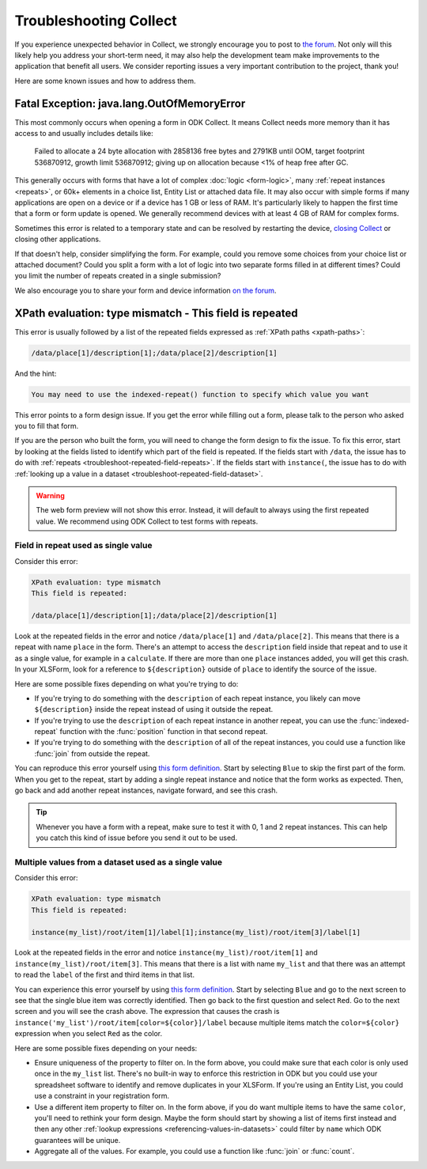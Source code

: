 .. spelling:word-list::
    lang
    OutOfMemoryError

Troubleshooting Collect
========================

If you experience unexpected behavior in Collect, we strongly encourage you to post to `the forum <https://forum.getodk.org/c/support/6>`_. Not only will this likely help you address your short-term need, it may also help the development team make improvements to the application that benefit all users. We consider reporting issues a very important contribution to the project, thank you!

Here are some known issues and how to address them.

Fatal Exception: java.lang.OutOfMemoryError
-------------------------------------------

This most commonly occurs when opening a form in ODK Collect. It means Collect needs more memory than it has access to and usually includes details like:

  Failed to allocate a 24 byte allocation with 2858136 free bytes and 2791KB until OOM, target footprint 536870912, growth limit 536870912; giving up on allocation because <1% of heap free after GC.

This generally occurs with forms that have a lot of complex :doc:`logic <form-logic>`, many :ref:`repeat instances <repeats>`, or 60k+ elements in a choice list, Entity List or attached data file. It may also occur with simple forms if many applications are open on a device or if a device has 1 GB or less of RAM. It's particularly likely to happen the first time that a form or form update is opened. We generally recommend devices with at least 4 GB of RAM for complex forms.

Sometimes this error is related to a temporary state and can be resolved by restarting the device, `closing Collect <https://support.google.com/android/answer/9079646?hl=en#zippy=%2Cclose-apps>`_ or closing other applications.

If that doesn't help, consider simplifying the form. For example, could you remove some choices from your choice list or attached document? Could you split a form with a lot of logic into two separate forms filled in at different times? Could you limit the number of repeats created in a single submission?

We also encourage you to share your form and device information `on the forum <https://forum.getodk.org/c/support/6>`_.

.. _troubleshoot-field-repeated:

XPath evaluation: type mismatch - This field is repeated
---------------------------------------------------------

This error is usually followed by a list of the repeated fields expressed as :ref:`XPath paths <xpath-paths>`:

.. code-block:: xml

  /data/place[1]/description[1];/data/place[2]/description[1]

And the hint:

.. code-block:: java

  You may need to use the indexed-repeat() function to specify which value you want

This error points to a form design issue. If you get the error while filling out a form, please talk to the person who asked you to fill that form.

If you are the person who built the form, you will need to change the form design to fix the issue. To fix this error, start by looking at the fields listed to identify which part of the field is repeated. If the fields start with ``/data``, the issue has to do with :ref:`repeats <troubleshoot-repeated-field-repeats>`. If the fields start with ``instance(``, the issue has to do with :ref:`looking up a value in a dataset <troubleshoot-repeated-field-dataset>`.

.. warning::

  The web form preview will not show this error. Instead, it will default to always using the first repeated value. We recommend using ODK Collect to test forms with repeats.

.. _troubleshoot-repeated-field-repeats:

Field in repeat used as single value
~~~~~~~~~~~~~~~~~~~~~~~~~~~~~~~~~~~~~

Consider this error:

.. code-block:: xml

  XPath evaluation: type mismatch
  This field is repeated:

  /data/place[1]/description[1];/data/place[2]/description[1]

Look at the repeated fields in the error and notice ``/data/place[1]`` and ``/data/place[2]``. This means that there is a repeat with name ``place`` in the form. There's an attempt to access the ``description`` field inside that repeat and to use it as a single value, for example in a ``calculate``. If there are more than one ``place`` instances added, you will get this crash. In your XLSForm, look for a reference to ``${description}`` outside of ``place`` to identify the source of the issue.

Here are some possible fixes depending on what you're trying to do:

* If you're trying to do something with the ``description`` of each repeat instance, you likely can move ``${description}`` inside the repeat instead of using it outside the repeat.
* If you're trying to use the ``description`` of each repeat instance in another repeat, you can use the :func:`indexed-repeat` function with the :func:`position` function in that second repeat.
* If you're trying to do something with the ``description`` of all of the repeat instances, you could use a function like :func:`join` from outside the repeat.

You can reproduce this error yourself using `this form definition <https://docs.google.com/spreadsheets/d/1GK8CNawKlDiAx9M4y3df_7gtMQPHshdQ9Bc0fUENzU8/edit?gid=1068911091#gid=1068911091>`__. Start by selecting ``Blue`` to skip the first part of the form. When you get to the repeat, start by adding a single repeat instance and notice that the form works as expected. Then, go back and add another repeat instances, navigate forward, and see this crash.

.. tip::

  Whenever you have a form with a repeat, make sure to test it with 0, 1 and 2 repeat instances. This can help you catch this kind of issue before you send it out to be used.

.. _troubleshoot-repeated-field-dataset:

Multiple values from a dataset used as a single value
~~~~~~~~~~~~~~~~~~~~~~~~~~~~~~~~~~~~~~~~~~~~~~~~~~~~~~

Consider this error:

.. code-block:: xml

  XPath evaluation: type mismatch
  This field is repeated:

  instance(my_list)/root/item[1]/label[1];instance(my_list)/root/item[3]/label[1]

Look at the repeated fields in the error and notice ``instance(my_list)/root/item[1]`` and ``instance(my_list)/root/item[3]``. This means that there is a list with name ``my_list`` and that there was an attempt to read the ``label`` of the first and third items in that list.

You can experience this error yourself by using `this form definition <https://docs.google.com/spreadsheets/d/1GK8CNawKlDiAx9M4y3df_7gtMQPHshdQ9Bc0fUENzU8/edit?gid=1068911091#gid=1068911091>`__. Start by selecting ``Blue`` and go to the next screen to see that the single blue item was correctly identified. Then go back to the first question and select ``Red``. Go to the next screen and you will see the crash above. The expression that causes the crash is ``instance('my_list')/root/item[color=${color}]/label`` because multiple items match the ``color=${color}`` expression when you select ``Red`` as the color.

Here are some possible fixes depending on your needs:

* Ensure uniqueness of the property to filter on. In the form above, you could make sure that each color is only used once in the ``my_list`` list. There's no built-in way to enforce this restriction in ODK but you could use your spreadsheet software to identify and remove duplicates in your XLSForm. If you're using an Entity List, you could use a constraint in your registration form.
* Use a different item property to filter on. In the form above, if you do want multiple items to have the same ``color``, you'll need to rethink your form design. Maybe the form should start by showing a list of items first instead and then any other :ref:`lookup expressions <referencing-values-in-datasets>` could filter by ``name`` which ODK guarantees will be unique.
* Aggregate all of the values. For example, you could use a function like :func:`join` or :func:`count`.
